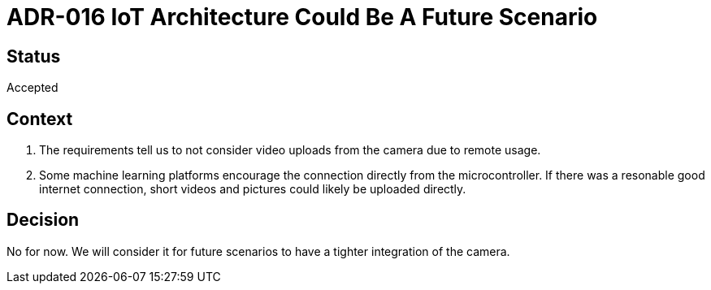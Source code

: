 # ADR-016 IoT Architecture Could Be A Future Scenario

## Status
Accepted

## Context
1. The requirements tell us to not consider video uploads from the camera due to remote usage.
2. Some machine learning platforms encourage the connection directly from the microcontroller.
If there was a resonable good internet connection, short videos and pictures could likely be uploaded directly. 

## Decision 
No for now. We will consider it for future scenarios to have a tighter integration of the camera.

